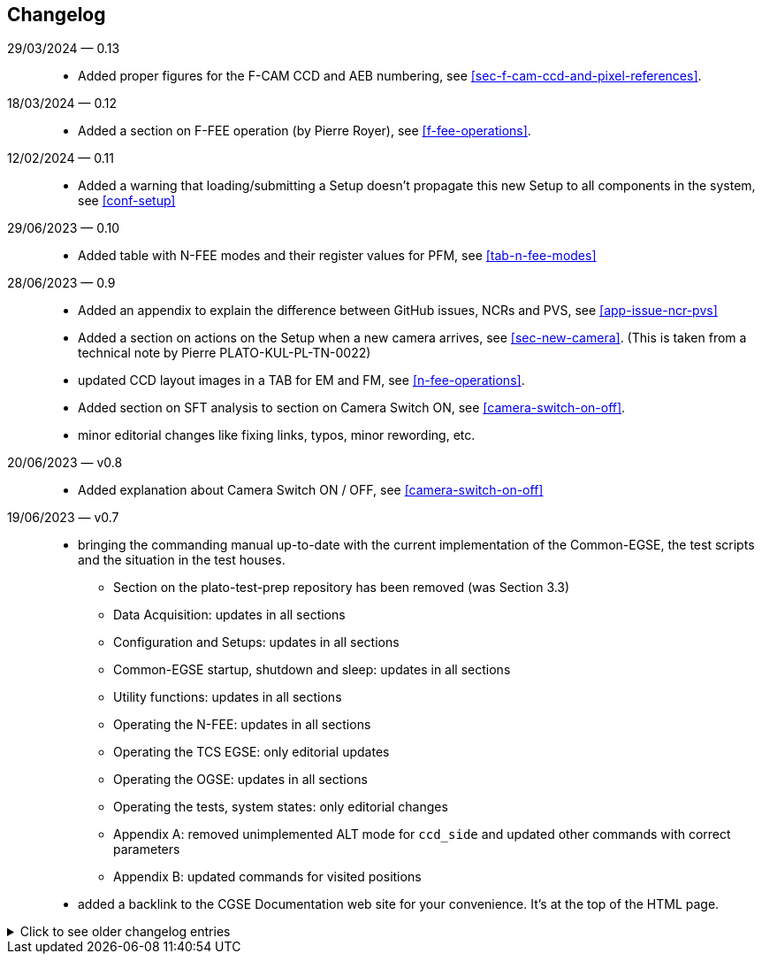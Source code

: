 == Changelog

29/03/2024 — 0.13::
* Added proper figures for the F-CAM CCD and AEB numbering, see <<sec-f-cam-ccd-and-pixel-references>>.

18/03/2024 — 0.12::
* Added a section on F-FEE operation (by Pierre Royer), see <<f-fee-operations>>.

12/02/2024 — 0.11::
* Added a warning that loading/submitting a Setup doesn't propagate this new Setup to all components in the system, see <<conf-setup>>

29/06/2023 — 0.10::
* Added table with N-FEE modes and their register values for PFM, see <<tab-n-fee-modes>>

28/06/2023 — 0.9::
* Added an appendix to explain the difference between GitHub issues, NCRs and PVS, see <<app-issue-ncr-pvs>>
* Added a section on actions on the Setup when a new camera arrives, see <<sec-new-camera>>. (This is taken from a technical note by Pierre PLATO-KUL-PL-TN-0022)
* updated CCD layout images in a TAB for EM and FM, see <<n-fee-operations>>.
* Added section on SFT analysis to section on Camera Switch ON, see <<camera-switch-on-off>>.
* minor editorial changes like fixing links, typos, minor rewording, etc.

20/06/2023 — v0.8::
* Added explanation about Camera Switch ON / OFF, see <<camera-switch-on-off>>

19/06/2023 — v0.7::
* bringing the commanding manual up-to-date with the current implementation of the Common-EGSE, the test scripts and the situation in the test houses.
** Section on the plato-test-prep repository has been removed (was Section 3.3)
** Data Acquisition: updates in all sections
** Configuration and Setups: updates in all sections
** Common-EGSE startup, shutdown and sleep: updates in all sections
** Utility functions: updates in all sections
** Operating the N-FEE: updates in all sections
** Operating the TCS EGSE: only editorial updates
** Operating the OGSE: updates in all sections
** Operating the tests, system states: only editorial changes
** Appendix A: removed unimplemented ALT mode for `ccd_side` and updated other commands with correct parameters
** Appendix B: updated commands for visited positions

* added a backlink to the CGSE Documentation web site for your convenience. It's at the top of the HTML page.

[%collapsible]
.Click to see older changelog entries
======
12/06/2023 — v0.6::
* move the commanding manual to the CGSE documentation page and converted into asciidoc.
* Update section on data structure

14/06/2021 — v0.5::
* Update section 11.3 (rem. col_end from BB signatures)

03/05/2021 — v0.4::
* Update sections 3.2, 3.3, 7.3, 7.4
* Sections 11.1 & 11.3 Change ccd_side & EF convention
* New sections 5.3, 6.3, 11.4 and 14
* Update sections 3.2, 3.3, 7.3, 7.4
* Sections 11.1 & 11.3 Change ccd_side  & EF convention
* New sections 5.3, 6.3, 11.4 and 14
======
